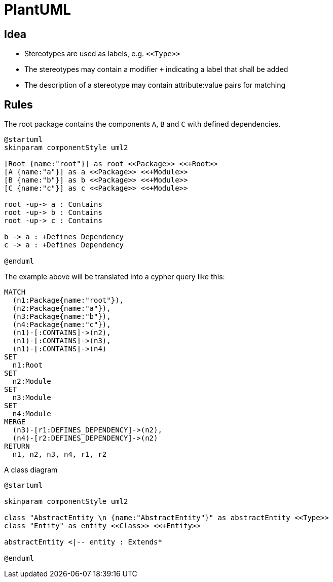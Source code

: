 = PlantUML

== Idea

- Stereotypes are used as labels, e.g. `\<<Type>>`
- The stereotypes may contain a modifier `+` indicating a label that shall be added
- The description of a stereotype may contain attribute:value pairs for matching

== Rules

[[plantuml-rule:ComponentDiagramAdoc]]
[plantuml,role=concept]
.The root package contains the components `A`, `B` and `C` with defined dependencies.
----
@startuml
skinparam componentStyle uml2

[Root {name:"root"}] as root <<Package>> <<+Root>>
[A {name:"a"}] as a <<Package>> <<+Module>>
[B {name:"b"}] as b <<Package>> <<+Module>>
[C {name:"c"}] as c <<Package>> <<+Module>>

root -up-> a : Contains
root -up-> b : Contains
root -up-> c : Contains

b -> a : +Defines Dependency
c -> a : +Defines Dependency

@enduml
----

The example above will be translated into a cypher query like this:

[source,cypher]
----
MATCH
  (n1:Package{name:"root"}),
  (n2:Package{name:"a"}),
  (n3:Package{name:"b"}),
  (n4:Package{name:"c"}),
  (n1)-[:CONTAINS]->(n2),
  (n1)-[:CONTAINS]->(n3),
  (n1)-[:CONTAINS]->(n4)
SET
  n1:Root
SET
  n2:Module
SET
  n3:Module
SET
  n4:Module
MERGE
  (n3)-[r1:DEFINES_DEPENDENCY]->(n2),
  (n4)-[r2:DEFINES_DEPENDENCY]->(n2)
RETURN
  n1, n2, n3, n4, r1, r2
----

[[plantuml-rule:ClassDiagramAdoc]]
[plantuml,role=concept]
.A class diagram
----
@startuml

skinparam componentStyle uml2

class "AbstractEntity \n {name:"AbstractEntity"}" as abstractEntity <<Type>>
class "Entity" as entity <<Class>> <<+Entity>>

abstractEntity <|-- entity : Extends*

@enduml
----
